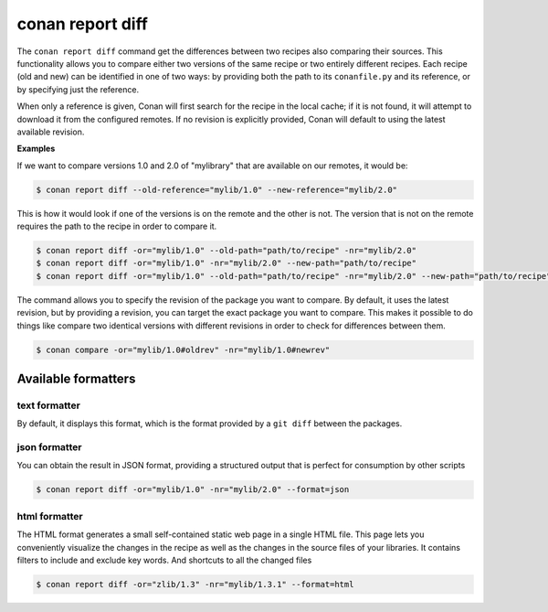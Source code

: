 .. _reference_commands_report_diff:

conan report diff
=================

.. autocommand::
    :command: conan report diff -h

The ``conan report diff`` command get the differences between two recipes also comparing their sources.
This functionality allows you to compare either two versions of the same recipe or two entirely different recipes.
Each recipe (old and new) can be identified in one of two ways: by providing both the path to its ``conanfile.py`` and
its reference, or by specifying just the reference.

When only a reference is given, Conan will first search for the recipe in the local cache; if it is not found, it will
attempt to download it from the configured remotes. If no revision is explicitly provided, Conan will
default to using the latest available revision.


**Examples**


If we want to compare versions 1.0 and 2.0 of "mylibrary" that are available on our remotes, it would be:

.. code-block:: bash

    $ conan report diff --old-reference="mylib/1.0" --new-reference="mylib/2.0"


This is how it would look if one of the versions is on the remote and the other is not. The version that is not on the
remote requires the path to the recipe in order to compare it.

.. code-block:: bash

    $ conan report diff -or="mylib/1.0" --old-path="path/to/recipe" -nr="mylib/2.0"
    $ conan report diff -or="mylib/1.0" -nr="mylib/2.0" --new-path="path/to/recipe"
    $ conan report diff -or="mylib/1.0" --old-path="path/to/recipe" -nr="mylib/2.0" --new-path="path/to/recipe"

The command allows you to specify the revision of the package you want to compare. By default, it uses the latest
revision, but by providing a revision, you can target the exact package you want to compare. This makes it possible
to do things like compare two identical versions with different revisions in order to check for differences between
them.

.. code-block:: bash

    $ conan compare -or="mylib/1.0#oldrev" -nr="mylib/1.0#newrev"

Available formatters
--------------------

text formatter
^^^^^^^^^^^^^^

By default, it displays this format, which is the format provided by a ``git diff`` between the packages.

json formatter
^^^^^^^^^^^^^^

You can obtain the result in JSON format, providing a structured output that is perfect for consumption by other
scripts

.. code-block:: bash

    $ conan report diff -or="mylib/1.0" -nr="mylib/2.0" --format=json

html formatter
^^^^^^^^^^^^^^

The HTML format generates a small self-contained static web page in a single HTML file. This page lets you conveniently
visualize the changes in the recipe as well as the changes in the source files of your libraries. It contains filters
to include and exclude key words. And shortcuts to all the changed files

.. code-block:: bash

    $ conan report diff -or="zlib/1.3" -nr="mylib/1.3.1" --format=html

.. image:: ../../../images/conan-report-diff_html.png
    :target: ../../../_images/conan-report-diff_html.png
